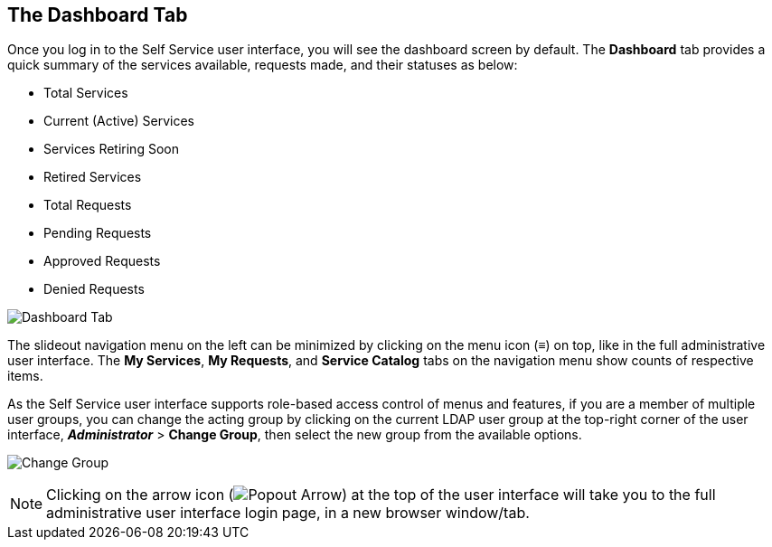 [[dashboard-tab]]

== The Dashboard Tab

Once you log in to the Self Service user interface, you will see the dashboard screen by default. The *Dashboard* tab provides a quick summary of the services available, requests made, and their statuses as below:

* Total Services
* Current (Active) Services
* Services Retiring Soon
* Retired Services
* Total Requests
* Pending Requests
* Approved Requests
* Denied Requests

image:SSUI_dashboard.png[Dashboard Tab]

The slideout navigation menu on the left can be minimized by clicking on the menu icon (≡) on top, like in the full administrative user interface. The *My Services*, *My Requests*, and *Service Catalog* tabs on the navigation menu show counts of respective items. 

As the Self Service user interface supports role-based access control of menus and features, if you are a member of multiple user groups, you can change the acting group by clicking on the current LDAP user group at the top-right corner of the user interface, *_Administrator_* > *Change Group*, then select the new group from the available options.

image:SSUI_Change_Group.png[Change Group]


[NOTE]
====
Clicking on the arrow icon (image:SSUI_popout_arrow.png[Popout Arrow]) at the top of the user interface will take you to the full administrative user interface login page, in a new browser window/tab.
====

